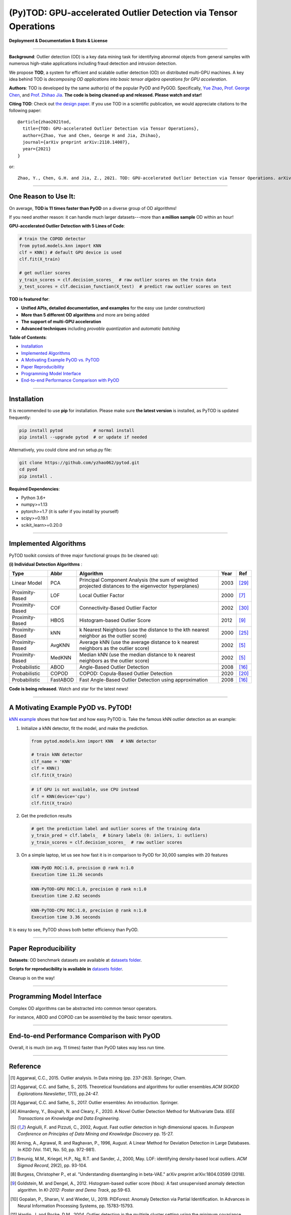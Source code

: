 (Py)TOD: GPU-accelerated Outlier Detection via Tensor Operations
================================================================


**Deployment & Documentation & Stats & License**

.. image:: https://img.shields.io/pypi/v/pytod.svg?color=brightgreen
   :target: https://pypi.org/project/pytod/
   :alt: PyPI version


.. image:: https://img.shields.io/github/stars/yzhao062/pytod.svg
   :target: https://github.com/yzhao062/pytod/stargazers
   :alt: GitHub stars


.. image:: https://img.shields.io/github/forks/yzhao062/pytod.svg?color=blue
   :target: https://github.com/yzhao062/pytod/network
   :alt: GitHub forks


.. image:: https://img.shields.io/github/license/yzhao062/pytod.svg
   :target: https://github.com/yzhao062/pytod/blob/master/LICENSE
   :alt: License

-----


**Background**: Outlier detection (OD) is a key data mining task for identifying abnormal objects from general samples with numerous high-stake applications including fraud detection and intrusion detection.

We propose **TOD**, a system for efficient and scalable outlier detection (OD) on distributed multi-GPU machines.
A key idea behind TOD is *decomposing OD applications into basic tensor algebra operations for GPU acceleration*.

**Authors**: TOD is developed by the same author(s) of the popular PyOD and PyGOD. Specifically, `Yue Zhao <https://www.andrew.cmu.edu/user/yuezhao2/>`_,
`Prof. George Chen <http://www.andrew.cmu.edu/user/georgech/>`_, and `Prof. Zhihao Jia <https://cs.cmu.edu/~zhihaoj2>`_.
**The code is being cleaned up and released. Please watch and star!**

**Citing TOD**\ : Check out `the design paper <https://www.andrew.cmu.edu/user/yuezhao2/papers/22-preprint-tod.pdf>`_.
If you use TOD in a scientific publication, we would appreciate
citations to the following paper::


    @article{zhao2021tod,
      title={TOD: GPU-accelerated Outlier Detection via Tensor Operations},
      author={Zhao, Yue and Chen, George H and Jia, Zhihao},
      journal={arXiv preprint arXiv:2110.14007},
      year={2021}
    }

or::

    Zhao, Y., Chen, G.H. and Jia, Z., 2021. TOD: GPU-accelerated Outlier Detection via Tensor Operations. arXiv preprint arXiv:2110.14007.



----


One Reason to Use It:
^^^^^^^^^^^^^^^^^^^^^

On average, **TOD is 11 times faster than PyOD** on a diverse group of OD algorithms!

If you need another reason: it can handle much larger datasets---more than **a million sample** OD within an hour!

**GPU-accelerated Outlier Detection with 5 Lines of Code**\ :


.. code-block:: python


    # train the COPOD detector
    from pytod.models.knn import KNN
    clf = KNN() # default GPU device is used
    clf.fit(X_train)

    # get outlier scores
    y_train_scores = clf.decision_scores_  # raw outlier scores on the train data
    y_test_scores = clf.decision_function(X_test)  # predict raw outlier scores on test



**TOD is featured for**:

* **Unified APIs, detailed documentation, and examples** for the easy use (under construction)
* **More than 5 different OD algorithms** and more are being added
* **The support of multi-GPU acceleration**
* **Advanced techniques** including *provable quantization* and *automatic batching*


**Table of Contents**\ :


* `Installation <#installation>`_
* `Implemented Algorithms <#implemented-algorithms>`_
* `A Motivating Example PyOD vs. PyTOD <#a-motivating-example-pyod-vs-pytod>`_
* `Paper Reproducibility <#paper-reproducibility>`_
* `Programming Model Interface <#programming-model-interface>`_
* `End-to-end Performance Comparison with PyOD <#end-to-end-performance-comparison-with-pyod>`_

----

Installation
^^^^^^^^^^^^

It is recommended to use **pip** for installation. Please make sure
**the latest version** is installed, as PyTOD is updated frequently:

.. code-block:: bash

   pip install pytod            # normal install
   pip install --upgrade pytod  # or update if needed

Alternatively, you could clone and run setup.py file:

.. code-block:: bash

   git clone https://github.com/yzhao062/pytod.git
   cd pyod
   pip install .

**Required Dependencies**\ :


* Python 3.6+
* numpy>=1.13
* pytorch>=1.7 (it is safer if you install by yourself)
* scipy>=0.19.1
* scikit_learn>=0.20.0

----


Implemented Algorithms
^^^^^^^^^^^^^^^^^^^^^^

PyTOD toolkit consists of three major functional groups (to be cleaned up):

**(i) Individual Detection Algorithms** :

===================  ==================  ======================================================================================================  =====  ========================================
Type                 Abbr                Algorithm                                                                                               Year   Ref
===================  ==================  ======================================================================================================  =====  ========================================
Linear Model         PCA                 Principal Component Analysis (the sum of weighted projected distances to the eigenvector hyperplanes)   2003   [#Shyu2003A]_
Proximity-Based      LOF                 Local Outlier Factor                                                                                    2000   [#Breunig2000LOF]_
Proximity-Based      COF                 Connectivity-Based Outlier Factor                                                                       2002   [#Tang2002Enhancing]_
Proximity-Based      HBOS                Histogram-based Outlier Score                                                                           2012   [#Goldstein2012Histogram]_
Proximity-Based      kNN                 k Nearest Neighbors (use the distance to the kth nearest neighbor as the outlier score)                 2000   [#Ramaswamy2000Efficient]_
Proximity-Based      AvgKNN              Average kNN (use the average distance to k nearest neighbors as the outlier score)                      2002   [#Angiulli2002Fast]_
Proximity-Based      MedKNN              Median kNN (use the median distance to k nearest neighbors as the outlier score)                        2002   [#Angiulli2002Fast]_
Probabilistic        ABOD                Angle-Based Outlier Detection                                                                           2008   [#Kriegel2008Angle]_
Probabilistic        COPOD               COPOD: Copula-Based Outlier Detection                                                                   2020   [#Li2020COPOD]_
Probabilistic        FastABOD            Fast Angle-Based Outlier Detection using approximation                                                  2008   [#Kriegel2008Angle]_
===================  ==================  ======================================================================================================  =====  ========================================


**Code is being released**. Watch and star for the latest news!


----


A Motivating Example PyOD vs. PyTOD!
^^^^^^^^^^^^^^^^^^^^^^^^^^^^^^^^^^^^

`kNN example <https://github.com/yzhao062/pytod/blob/main/examples/knn_example.py>`_
shows that how fast and how easy PyTOD is. Take the famous kNN outlier detection as an example:

#. Initialize a kNN detector, fit the model, and make the prediction.

   .. code-block:: python

       from pytod.models.knn import KNN   # kNN detector

       # train kNN detector
       clf_name = 'KNN'
       clf = KNN()
       clf.fit(X_train)


   .. code-block:: python

       # if GPU is not available, use CPU instead
       clf = KNN(device='cpu')
       clf.fit(X_train)

#. Get the prediction results

   .. code-block:: python

       # get the prediction label and outlier scores of the training data
       y_train_pred = clf.labels_  # binary labels (0: inliers, 1: outliers)
       y_train_scores = clf.decision_scores_  # raw outlier scores

#. On a simple laptop, let us see how fast it is in comparison to PyOD for 30,000 samples with 20 features

   .. code-block:: python

      KNN-PyOD ROC:1.0, precision @ rank n:1.0
      Execution time 11.26 seconds

   .. code-block:: python

      KNN-PyTOD-GPU ROC:1.0, precision @ rank n:1.0
      Execution time 2.82 seconds

   .. code-block:: python

      KNN-PyTOD-CPU ROC:1.0, precision @ rank n:1.0
      Execution time 3.36 seconds

It is easy to see, PyTOD shows both better efficiency than PyOD.

----

Paper Reproducibility
^^^^^^^^^^^^^^^^^^^^^

**Datasets**: OD benchmark datasets are available at `datasets folder <https://github.com/yzhao062/pytod/tree/main/reproducibility/datasets/ODDS>`_.

**Scripts for reproducibility is available in** `datasets folder <https://github.com/yzhao062/pytod/tree/main/reproducibility>`_.

Cleanup is on the way!

----

Programming Model Interface
^^^^^^^^^^^^^^^^^^^^^^^^^^^

Complex OD algorithms can be abstracted into common tensor operators.

.. image:: https://raw.githubusercontent.com/yzhao062/pytod/master/figs/abstraction.png
   :target: https://raw.githubusercontent.com/yzhao062/pytod/master/figs/abstraction.png


For instance, ABOD and COPOD can be assembled by the basic tensor operators.

.. image:: https://raw.githubusercontent.com/yzhao062/pytod/master/figs/abstraction_example.png
   :target: https://raw.githubusercontent.com/yzhao062/pytod/master/figs/abstraction_example.png


----

End-to-end Performance Comparison with PyOD
^^^^^^^^^^^^^^^^^^^^^^^^^^^^^^^^^^^^^^^^^^^

Overall, it is much (on avg. 11 times) faster than PyOD takes way less run time.

.. image:: https://raw.githubusercontent.com/yzhao062/pytod/master/figs/run_time.png
   :target: https://raw.githubusercontent.com/yzhao062/pytod/master/figs/run_time.png


----

Reference
^^^^^^^^^


.. [#Aggarwal2015Outlier] Aggarwal, C.C., 2015. Outlier analysis. In Data mining (pp. 237-263). Springer, Cham.

.. [#Aggarwal2015Theoretical] Aggarwal, C.C. and Sathe, S., 2015. Theoretical foundations and algorithms for outlier ensembles.\ *ACM SIGKDD Explorations Newsletter*\ , 17(1), pp.24-47.

.. [#Aggarwal2017Outlier] Aggarwal, C.C. and Sathe, S., 2017. Outlier ensembles: An introduction. Springer.

.. [#Almardeny2020A] Almardeny, Y., Boujnah, N. and Cleary, F., 2020. A Novel Outlier Detection Method for Multivariate Data. *IEEE Transactions on Knowledge and Data Engineering*.

.. [#Angiulli2002Fast] Angiulli, F. and Pizzuti, C., 2002, August. Fast outlier detection in high dimensional spaces. In *European Conference on Principles of Data Mining and Knowledge Discovery* pp. 15-27.

.. [#Arning1996A] Arning, A., Agrawal, R. and Raghavan, P., 1996, August. A Linear Method for Deviation Detection in Large Databases. In *KDD* (Vol. 1141, No. 50, pp. 972-981).

.. [#Breunig2000LOF] Breunig, M.M., Kriegel, H.P., Ng, R.T. and Sander, J., 2000, May. LOF: identifying density-based local outliers. *ACM Sigmod Record*\ , 29(2), pp. 93-104.

.. [#Burgess2018Understanding] Burgess, Christopher P., et al. "Understanding disentangling in beta-VAE." arXiv preprint arXiv:1804.03599 (2018).

.. [#Goldstein2012Histogram] Goldstein, M. and Dengel, A., 2012. Histogram-based outlier score (hbos): A fast unsupervised anomaly detection algorithm. In *KI-2012: Poster and Demo Track*\ , pp.59-63.

.. [#Gopalan2019PIDForest] Gopalan, P., Sharan, V. and Wieder, U., 2019. PIDForest: Anomaly Detection via Partial Identification. In Advances in Neural Information Processing Systems, pp. 15783-15793.

.. [#Hardin2004Outlier] Hardin, J. and Rocke, D.M., 2004. Outlier detection in the multiple cluster setting using the minimum covariance determinant estimator. *Computational Statistics & Data Analysis*\ , 44(4), pp.625-638.

.. [#He2003Discovering] He, Z., Xu, X. and Deng, S., 2003. Discovering cluster-based local outliers. *Pattern Recognition Letters*\ , 24(9-10), pp.1641-1650.

.. [#Iglewicz1993How] Iglewicz, B. and Hoaglin, D.C., 1993. How to detect and handle outliers (Vol. 16). Asq Press.

.. [#Janssens2012Stochastic] Janssens, J.H.M., Huszár, F., Postma, E.O. and van den Herik, H.J., 2012. Stochastic outlier selection. Technical report TiCC TR 2012-001, Tilburg University, Tilburg Center for Cognition and Communication, Tilburg, The Netherlands.

.. [#Kingma2013Auto] Kingma, D.P. and Welling, M., 2013. Auto-encoding variational bayes. arXiv preprint arXiv:1312.6114.

.. [#Kriegel2008Angle] Kriegel, H.P. and Zimek, A., 2008, August. Angle-based outlier detection in high-dimensional data. In *KDD '08*\ , pp. 444-452. ACM.

.. [#Kriegel2009Outlier] Kriegel, H.P., Kröger, P., Schubert, E. and Zimek, A., 2009, April. Outlier detection in axis-parallel subspaces of high dimensional data. In *Pacific-Asia Conference on Knowledge Discovery and Data Mining*\ , pp. 831-838. Springer, Berlin, Heidelberg.

.. [#Lazarevic2005Feature] Lazarevic, A. and Kumar, V., 2005, August. Feature bagging for outlier detection. In *KDD '05*. 2005.

.. [#Li2019MADGAN] Li, D., Chen, D., Jin, B., Shi, L., Goh, J. and Ng, S.K., 2019, September. MAD-GAN: Multivariate anomaly detection for time series data with generative adversarial networks. In *International Conference on Artificial Neural Networks* (pp. 703-716). Springer, Cham.

.. [#Li2020COPOD] Li, Z., Zhao, Y., Botta, N., Ionescu, C. and Hu, X. COPOD: Copula-Based Outlier Detection. *IEEE International Conference on Data Mining (ICDM)*, 2020.

.. [#Liu2008Isolation] Liu, F.T., Ting, K.M. and Zhou, Z.H., 2008, December. Isolation forest. In *International Conference on Data Mining*\ , pp. 413-422. IEEE.

.. [#Liu2019Generative] Liu, Y., Li, Z., Zhou, C., Jiang, Y., Sun, J., Wang, M. and He, X., 2019. Generative adversarial active learning for unsupervised outlier detection. *IEEE Transactions on Knowledge and Data Engineering*.

.. [#Papadimitriou2003LOCI] Papadimitriou, S., Kitagawa, H., Gibbons, P.B. and Faloutsos, C., 2003, March. LOCI: Fast outlier detection using the local correlation integral. In *ICDE '03*, pp. 315-326. IEEE.

.. [#Pevny2016Loda] Pevný, T., 2016. Loda: Lightweight on-line detector of anomalies. *Machine Learning*, 102(2), pp.275-304.

.. [#Ramaswamy2000Efficient] Ramaswamy, S., Rastogi, R. and Shim, K., 2000, May. Efficient algorithms for mining outliers from large data sets. *ACM Sigmod Record*\ , 29(2), pp. 427-438.

.. [#Rousseeuw1999A] Rousseeuw, P.J. and Driessen, K.V., 1999. A fast algorithm for the minimum covariance determinant estimator. *Technometrics*\ , 41(3), pp.212-223.

.. [#Ruff2018Deep] Ruff, L., Vandermeulen, R., Goernitz, N., Deecke, L., Siddiqui, S.A., Binder, A., Müller, E. and Kloft, M., 2018, July. Deep one-class classification. In *International conference on machine learning* (pp. 4393-4402). PMLR.

.. [#Scholkopf2001Estimating] Scholkopf, B., Platt, J.C., Shawe-Taylor, J., Smola, A.J. and Williamson, R.C., 2001. Estimating the support of a high-dimensional distribution. *Neural Computation*, 13(7), pp.1443-1471.

.. [#Shyu2003A] Shyu, M.L., Chen, S.C., Sarinnapakorn, K. and Chang, L., 2003. A novel anomaly detection scheme based on principal component classifier. *MIAMI UNIV CORAL GABLES FL DEPT OF ELECTRICAL AND COMPUTER ENGINEERING*.

.. [#Tang2002Enhancing] Tang, J., Chen, Z., Fu, A.W.C. and Cheung, D.W., 2002, May. Enhancing effectiveness of outlier detections for low density patterns. In *Pacific-Asia Conference on Knowledge Discovery and Data Mining*, pp. 535-548. Springer, Berlin, Heidelberg.

.. [#Wang2020adVAE] Wang, X., Du, Y., Lin, S., Cui, P., Shen, Y. and Yang, Y., 2019. adVAE: A self-adversarial variational autoencoder with Gaussian anomaly prior knowledge for anomaly detection. *Knowledge-Based Systems*.

.. [#Zhao2018XGBOD] Zhao, Y. and Hryniewicki, M.K. XGBOD: Improving Supervised Outlier Detection with Unsupervised Representation Learning. *IEEE International Joint Conference on Neural Networks*\ , 2018.

.. [#Zhao2019LSCP] Zhao, Y., Nasrullah, Z., Hryniewicki, M.K. and Li, Z., 2019, May. LSCP: Locally selective combination in parallel outlier ensembles. In *Proceedings of the 2019 SIAM International Conference on Data Mining (SDM)*, pp. 585-593. Society for Industrial and Applied Mathematics.

.. [#Zhao2021SUOD] Zhao, Y., Hu, X., Cheng, C., Wang, C., Wan, C., Wang, W., Yang, J., Bai, H., Li, Z., Xiao, C., Wang, Y., Qiao, Z., Sun, J. and Akoglu, L. (2021). SUOD: Accelerating Large-scale Unsupervised Heterogeneous Outlier Detection. *Conference on Machine Learning and Systems (MLSys)*.


